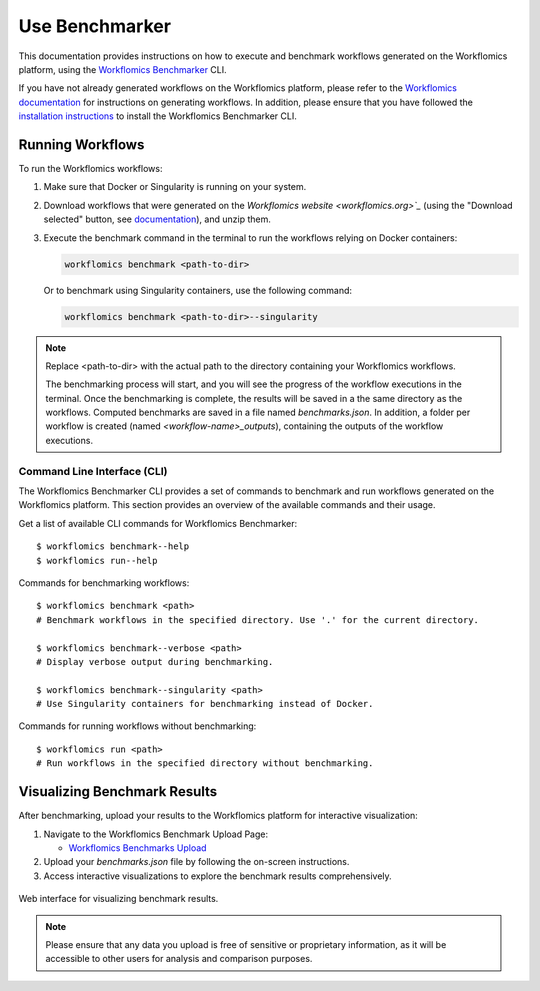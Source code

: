 Use Benchmarker
###############

This documentation provides instructions on how to execute and benchmark workflows generated on the Workflomics platform, using the `Workflomics Benchmarker <https://github.com/Workflomics/workflomics-benchmarker>`_ CLI.


If you have not already generated workflows on the Workflomics platform, please refer to the `Workflomics documentation <https://workflomics.readthedocs.io/en/latest/user-guide/web-interface.html>`_ for instructions on generating workflows. 
In addition, please ensure that you have followed the `installation instructions <https://workflomics.readthedocs.io/en/latest/workflomics-benchmarker/benchmarker-installation.html>`_ to install the Workflomics Benchmarker CLI.

Running Workflows
*****************

To run the Workflomics workflows:

1. Make sure that Docker or Singularity is running on your system. 
   
2. Download workflows that were generated on the `Workflomics website <workflomics.org>`_` (using the "Download selected" button, see `documentation <https://workflomics.readthedocs.io/en/latest/user-guide/web-interface.html#explore-generated-workflows>`_), and unzip them.

3. Execute the benchmark command in the terminal to run the workflows relying on Docker containers:

   .. code-block:: bash

      workflomics benchmark <path-to-dir>

   Or to benchmark using Singularity containers, use the following command:

   .. code-block:: bash

      workflomics benchmark <path-to-dir>--singularity

.. note:: Replace <path-to-dir> with the actual path to the directory containing your Workflomics workflows. 


   The benchmarking process will start, and you will see the progress of the workflow executions in the terminal. Once the benchmarking is complete, the results will be saved in a the same directory as the workflows. 
   Computed benchmarks are saved in a file named `benchmarks.json`. In addition, a folder per workflow is created (named `<workflow-name>_outputs`), containing the outputs of the workflow executions.



Command Line Interface (CLI)
============================

The Workflomics Benchmarker CLI provides a set of commands to benchmark and run workflows generated on the Workflomics platform. This section provides an overview of the available commands and their usage.

Get a list of available CLI commands for Workflomics Benchmarker::

  $ workflomics benchmark--help
  $ workflomics run--help


Commands for benchmarking workflows::

  $ workflomics benchmark <path>
  # Benchmark workflows in the specified directory. Use '.' for the current directory.

  $ workflomics benchmark--verbose <path>
  # Display verbose output during benchmarking.

  $ workflomics benchmark--singularity <path>
  # Use Singularity containers for benchmarking instead of Docker.

Commands for running workflows without benchmarking::

  $ workflomics run <path>
  # Run workflows in the specified directory without benchmarking.



Visualizing Benchmark Results
*****************************

After benchmarking, upload your results to the Workflomics platform for interactive visualization:

1. Navigate to the Workflomics Benchmark Upload Page:

   - `Workflomics Benchmarks Upload <http://145.38.190.48/benchmarks>`_

2. Upload your `benchmarks.json` file by following the on-screen instructions.

3. Access interactive visualizations to explore the benchmark results comprehensively.


.. figure:: ../user-guide/screenshots/runtime-benchmarks.png
   :align: center
   :alt: Benchmark results visualization

   Web interface for visualizing benchmark results.

.. note:: Please ensure that any data you upload is free of sensitive or proprietary information, as it will be accessible to other users for analysis and comparison purposes.


